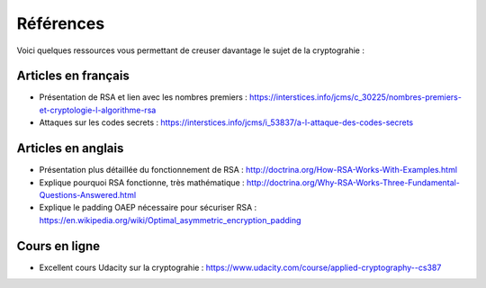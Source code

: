 ##########
Références
##########

Voici quelques ressources vous permettant de creuser davantage le sujet de la
cryptograhie :

Articles en français
====================

*   Présentation de RSA et lien avec les nombres premiers : https://interstices.info/jcms/c_30225/nombres-premiers-et-cryptologie-l-algorithme-rsa
*   Attaques sur les codes secrets : https://interstices.info/jcms/i_53837/a-l-attaque-des-codes-secrets


Articles en anglais
===================

*   Présentation plus détaillée du fonctionnement de RSA : http://doctrina.org/How-RSA-Works-With-Examples.html
*   Explique pourquoi RSA fonctionne, très mathématique : http://doctrina.org/Why-RSA-Works-Three-Fundamental-Questions-Answered.html
*   Explique le padding OAEP nécessaire pour sécuriser RSA : https://en.wikipedia.org/wiki/Optimal_asymmetric_encryption_padding

Cours en ligne
==============

*   Excellent cours Udacity sur la cryptograhie : https://www.udacity.com/course/applied-cryptography--cs387